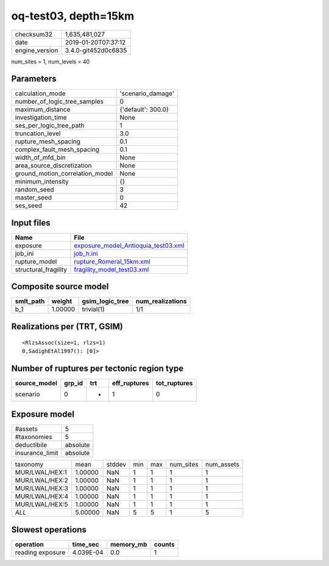 oq-test03, depth=15km
=====================

============== ===================
checksum32     1,635,481,027      
date           2019-01-20T07:37:12
engine_version 3.4.0-git452d0c6835
============== ===================

num_sites = 1, num_levels = 40

Parameters
----------
=============================== ==================
calculation_mode                'scenario_damage' 
number_of_logic_tree_samples    0                 
maximum_distance                {'default': 300.0}
investigation_time              None              
ses_per_logic_tree_path         1                 
truncation_level                3.0               
rupture_mesh_spacing            0.1               
complex_fault_mesh_spacing      0.1               
width_of_mfd_bin                None              
area_source_discretization      None              
ground_motion_correlation_model None              
minimum_intensity               {}                
random_seed                     3                 
master_seed                     0                 
ses_seed                        42                
=============================== ==================

Input files
-----------
==================== ============================================================================
Name                 File                                                                        
==================== ============================================================================
exposure             `exposure_model_Antioquia_test03.xml <exposure_model_Antioquia_test03.xml>`_
job_ini              `job_h.ini <job_h.ini>`_                                                    
rupture_model        `rupture_Romeral_15km.xml <rupture_Romeral_15km.xml>`_                      
structural_fragility `fragility_model_test03.xml <fragility_model_test03.xml>`_                  
==================== ============================================================================

Composite source model
----------------------
========= ======= =============== ================
smlt_path weight  gsim_logic_tree num_realizations
========= ======= =============== ================
b_1       1.00000 trivial(1)      1/1             
========= ======= =============== ================

Realizations per (TRT, GSIM)
----------------------------

::

  <RlzsAssoc(size=1, rlzs=1)
  0,SadighEtAl1997(): [0]>

Number of ruptures per tectonic region type
-------------------------------------------
============ ====== === ============ ============
source_model grp_id trt eff_ruptures tot_ruptures
============ ====== === ============ ============
scenario     0      *   1            0           
============ ====== === ============ ============

Exposure model
--------------
=============== ========
#assets         5       
#taxonomies     5       
deductibile     absolute
insurance_limit absolute
=============== ========

============== ======= ====== === === ========= ==========
taxonomy       mean    stddev min max num_sites num_assets
MUR/LWAL/HEX:1 1.00000 NaN    1   1   1         1         
MUR/LWAL/HEX:2 1.00000 NaN    1   1   1         1         
MUR/LWAL/HEX:3 1.00000 NaN    1   1   1         1         
MUR/LWAL/HEX:4 1.00000 NaN    1   1   1         1         
MUR/LWAL/HEX:5 1.00000 NaN    1   1   1         1         
*ALL*          5.00000 NaN    5   5   1         5         
============== ======= ====== === === ========= ==========

Slowest operations
------------------
================ ========= ========= ======
operation        time_sec  memory_mb counts
================ ========= ========= ======
reading exposure 4.039E-04 0.0       1     
================ ========= ========= ======